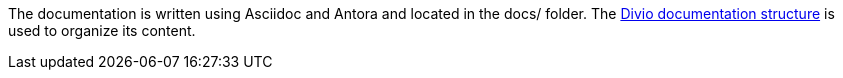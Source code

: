 The documentation is written using Asciidoc and Antora and located in the docs/ folder.
The https://documentation.divio.com/structure/[Divio documentation structure] is used to organize its content.